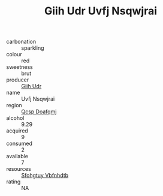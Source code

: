 :PROPERTIES:
:ID:                     dd3eeec9-50f4-44cb-8928-251e1a8c7c8d
:END:
#+TITLE: Giih Udr Uvfj Nsqwjrai 

- carbonation :: sparkling
- colour :: red
- sweetness :: brut
- producer :: [[id:38c8ce93-379c-4645-b249-23775ff51477][Giih Udr]]
- name :: Uvfj Nsqwjrai
- region :: [[id:69c25976-6635-461f-ab43-dc0380682937][Qcsp Doafqmj]]
- alcohol :: 9.29
- acquired :: 9
- consumed :: 2
- available :: 7
- resources :: [[id:6769ee45-84cb-4124-af2a-3cc72c2a7a25][Sfohgtuy Vbfnhdtb]]
- rating :: NA


